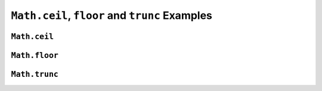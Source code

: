 .. _ceilfloortrunc-examples:

``Math.ceil``, ``floor`` and ``trunc`` Examples
==========================================================

``Math.ceil``
-------------


.. _floor:

``Math.floor``
--------------

.. _trunc:

``Math.trunc``
--------------
